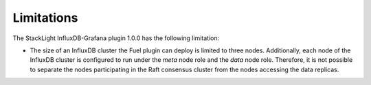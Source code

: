 .. _plugin_limitations:

Limitations
-----------

The StackLight InfluxDB-Grafana plugin 1.0.0 has the following limitation:

* The size of an InfluxDB cluster the Fuel plugin can deploy is limited to
  three nodes. Additionally, each node of the InfluxDB cluster is configured to
  run under the *meta* node role and the *data* node role. Therefore, it is not
  possible to separate the nodes participating in the Raft consensus cluster
  from the nodes accessing the data replicas.
